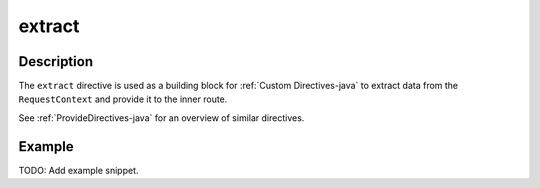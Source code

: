 .. _-extract-java-:

extract
=======

Description
-----------

The ``extract`` directive is used as a building block for :ref:`Custom Directives-java` to extract data from the
``RequestContext`` and provide it to the inner route.

See :ref:`ProvideDirectives-java` for an overview of similar directives.

Example
-------
TODO: Add example snippet.
